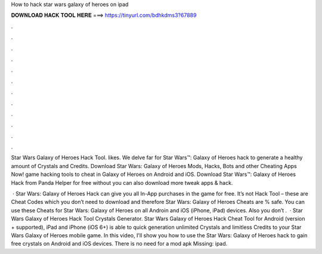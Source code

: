 How to hack star wars galaxy of heroes on ipad



𝐃𝐎𝐖𝐍𝐋𝐎𝐀𝐃 𝐇𝐀𝐂𝐊 𝐓𝐎𝐎𝐋 𝐇𝐄𝐑𝐄 ===> https://tinyurl.com/bdhkdms3?67889



.



.



.



.



.



.



.



.



.



.



.



.

Star Wars Galaxy of Heroes Hack Tool. likes. We delve far for Star Wars™: Galaxy of Heroes hack to generate a healthy amount of Crystals and Credits. Download Star Wars: Galaxy of Heroes Mods, Hacks, Bots and other Cheating Apps Now! game hacking tools to cheat in Galaxy of Heroes on Android and iOS. Download Star Wars™: Galaxy of Heroes Hack from Panda Helper for free without  you can also download more tweak apps & hack.

 · Star Wars: Galaxy of Heroes Hack can give you all In-App purchases in the game for free. It’s not Hack Tool – these are Cheat Codes which you don’t need to download and therefore Star Wars: Galaxy of Heroes Cheats are % safe. You can use these Cheats for Star Wars: Galaxy of Heroes on all Androin and iOS (iPhone, iPad) devices. Also you don’t .  · Star Wars Galaxy of Heroes Hack Tool Crystals Generator. Star Wars Galaxy of Heroes Hack Cheat Tool for Android (version + supported), iPad and iPhone (iOS 6+) is able to quick generation unlimited Crystals and limitless Credits to your Star Wars Galaxy of Heroes mobile game. In this video, I'll show you how to use the Star Wars: Galaxy of Heroes hack to gain free crystals on Android and iOS devices. There is no need for a mod apk Missing: ipad.
